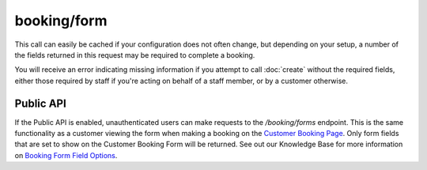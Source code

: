 booking/form
============
This call can easily be cached if your configuration does not often change, but depending on your setup, a number of the fields returned in this request may be required to complete a booking.

You will receive an error indicating missing information if you attempt to call :doc:`create` without the required fields, either those required by staff if you're acting on behalf of a staff member, or by a customer otherwise.

Public API
----------
If the Public API is enabled, unauthenticated users can make requests to the */booking/forms* endpoint. This is the same functionality as a customer viewing the form when making a booking on the `Customer Booking Page <https://support.checkfront.com/hc/en-us/articles/115004917593-Hosted-Booking-Page>`_. Only form fields that are set to show on the Customer Booking Form will be returned. See out our Knowledge Base for more information on `Booking Form Field Options <https://support.checkfront.com/hc/en-us/articles/360007374474-Booking-Form-Field-Editor-Options-Tab>`_.

.. http:get:: /api/3.0/booking/form

	Retrieve the customer details input form for the booking.  Some fields may be required to call booking/create.

	:>json booking_form_ui: An array of form field definitions

	.. literalinclude:: ../../examples/response/booking-form.json
		:language: json
		:linenos:
